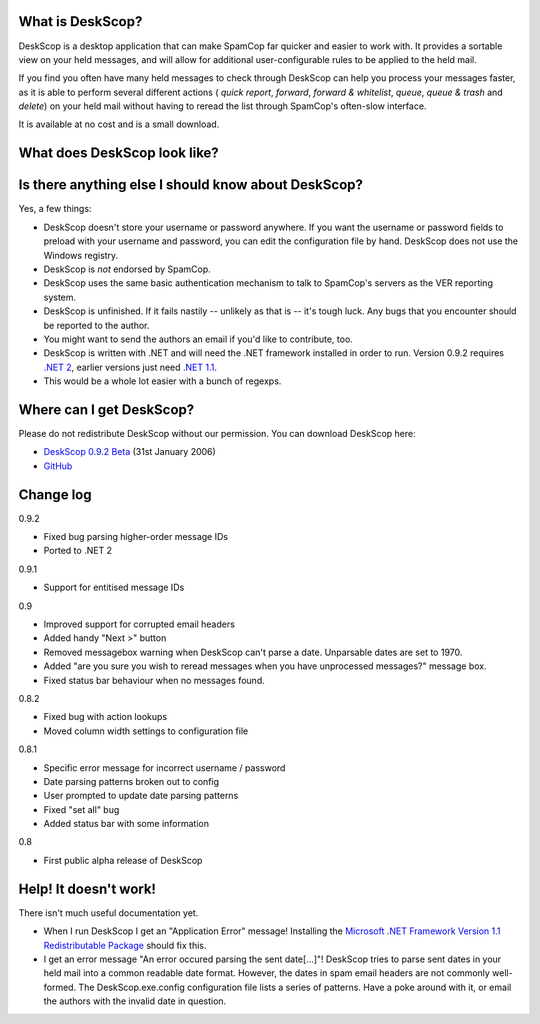 What is DeskScop?
-----------------
DeskScop is a desktop application that can make SpamCop far quicker and easier to work with. It provides a sortable view on your held messages, and will allow for additional user-configurable rules to be applied to the held mail.

If you find you often have many held messages to check through DeskScop can help you process your messages faster, as it is able to perform several different actions ( *quick report*, *forward*, *forward \& whitelist*, *queue*, *queue \& trash* and *delete*) on your held mail without having to reread the list through SpamCop's often-slow interface.

It is available at no cost and is a small download.

What does DeskScop look like?
-----------------------------
.. image:: http://s.reincubate.com/res/i/labs/deskscop_configuration.gif
   :alt: DeskScop's configuration screen.


.. image:: http://s.reincubate.com/res/i/labs/deskscop_action.gif
   :alt: DeskScop's action screen.
   :width: 595px

Is there anything else I should know about DeskScop?
----------------------------------------------------
Yes, a few things:

* DeskScop doesn't store your username or password anywhere. If you want the username or password fields to preload with your username and password, you can edit the configuration file by hand. DeskScop does not use the Windows registry.
* DeskScop is *not* endorsed by SpamCop.
* DeskScop uses the same basic authentication mechanism to talk to SpamCop's servers as the VER reporting system.
* DeskScop is unfinished. If it fails nastily -- unlikely as that is -- it's tough luck. Any bugs that you encounter should be reported to the author.
* You might want to send the authors an email if you'd like to contribute, too.
* DeskScop is written with .NET and will need the .NET framework installed in order to run. Version 0.9.2 requires  `.NET 2 <http://www.microsoft.com/downloads/details.aspx?FamilyID=0856eacb-4362-4b0d-8edd-aab15c5e04f5&displaylang=en>`_, earlier versions just need `.NET 1.1 <http://www.microsoft.com/downloads/details.aspx?FamilyID=262d25e3-f589-4842-8157-034d1e7cf3a3&DisplayLang=en>`_.
* This would be a whole lot easier with a bunch of regexps.

Where can I get DeskScop?
-------------------------
Please do not redistribute DeskScop without our permission. You can download DeskScop here:

*  `DeskScop 0.9.2 Beta <http://www.reincubate.com/res/labs/DeskScop-0.9.2.zip>`_ (31st January 2006)
*  `GitHub <https://github.com/afit/DeskScop>`_ 

Change log
----------
0.9.2

* Fixed bug parsing higher-order message IDs
* Ported to .NET 2

0.9.1

* Support for entitised message IDs

0.9

* Improved support for corrupted email headers
* Added handy \"Next \>\" button
* Removed messagebox warning when DeskScop can't parse a date. Unparsable dates are set to 1970.
* Added \"are you sure you wish to reread messages when you have unprocessed messages?\" message box.
* Fixed status bar behaviour when no messages found.

0.8.2

* Fixed bug with action lookups
* Moved column width settings to configuration file

0.8.1

* Specific error message for incorrect username / password
* Date parsing patterns broken out to config
* User prompted to update date parsing patterns
* Fixed \"set all\" bug
* Added status bar with some information

0.8

* First public alpha release of DeskScop

Help! It doesn't work!
----------------------
There isn't much useful documentation yet.

* When I run DeskScop I get an \"Application Error\" message! Installing the `Microsoft .NET Framework Version 1.1 Redistributable Package <http://www.microsoft.com/downloads/details.aspx?FamilyID=262d25e3-f589-4842-8157-034d1e7cf3a3&DisplayLang=en>`_ should fix this.
* I get an error message \"An error occured parsing the sent date[...]\"! DeskScop tries to parse sent dates in your held mail into a common readable date format. However, the dates in spam email headers are not commonly well-formed. The DeskScop.exe.config configuration file lists a series of patterns. Have a poke around with it, or email the authors with the invalid date in question.
